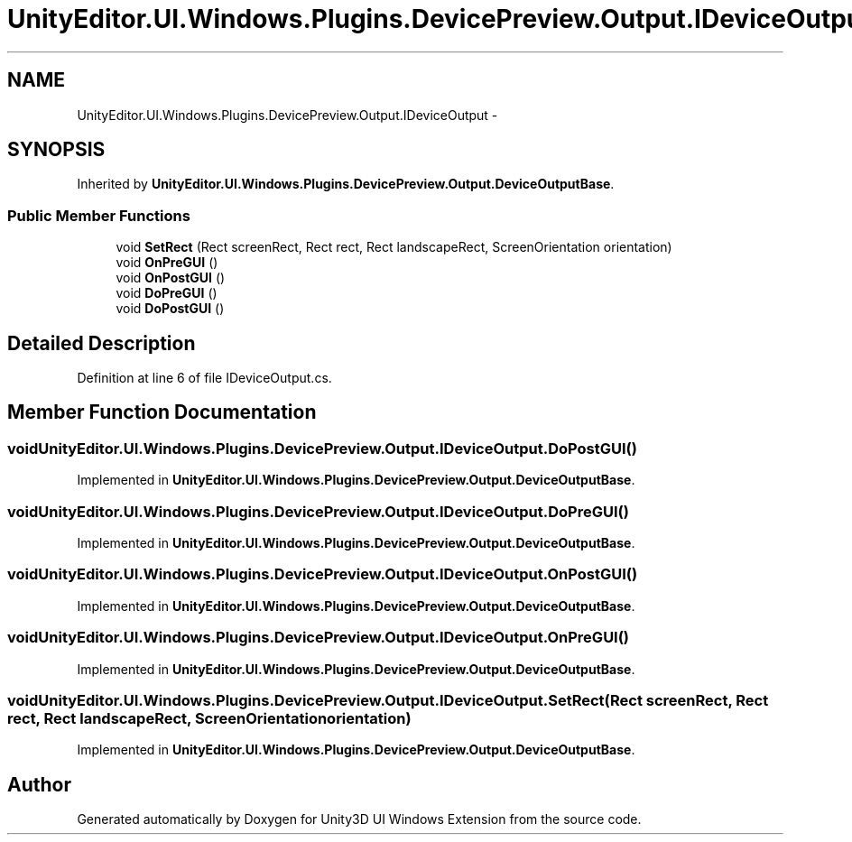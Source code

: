 .TH "UnityEditor.UI.Windows.Plugins.DevicePreview.Output.IDeviceOutput" 3 "Fri Apr 3 2015" "Version version 0.8a" "Unity3D UI Windows Extension" \" -*- nroff -*-
.ad l
.nh
.SH NAME
UnityEditor.UI.Windows.Plugins.DevicePreview.Output.IDeviceOutput \- 
.SH SYNOPSIS
.br
.PP
.PP
Inherited by \fBUnityEditor\&.UI\&.Windows\&.Plugins\&.DevicePreview\&.Output\&.DeviceOutputBase\fP\&.
.SS "Public Member Functions"

.in +1c
.ti -1c
.RI "void \fBSetRect\fP (Rect screenRect, Rect rect, Rect landscapeRect, ScreenOrientation orientation)"
.br
.ti -1c
.RI "void \fBOnPreGUI\fP ()"
.br
.ti -1c
.RI "void \fBOnPostGUI\fP ()"
.br
.ti -1c
.RI "void \fBDoPreGUI\fP ()"
.br
.ti -1c
.RI "void \fBDoPostGUI\fP ()"
.br
.in -1c
.SH "Detailed Description"
.PP 
Definition at line 6 of file IDeviceOutput\&.cs\&.
.SH "Member Function Documentation"
.PP 
.SS "void UnityEditor\&.UI\&.Windows\&.Plugins\&.DevicePreview\&.Output\&.IDeviceOutput\&.DoPostGUI ()"

.PP
Implemented in \fBUnityEditor\&.UI\&.Windows\&.Plugins\&.DevicePreview\&.Output\&.DeviceOutputBase\fP\&.
.SS "void UnityEditor\&.UI\&.Windows\&.Plugins\&.DevicePreview\&.Output\&.IDeviceOutput\&.DoPreGUI ()"

.PP
Implemented in \fBUnityEditor\&.UI\&.Windows\&.Plugins\&.DevicePreview\&.Output\&.DeviceOutputBase\fP\&.
.SS "void UnityEditor\&.UI\&.Windows\&.Plugins\&.DevicePreview\&.Output\&.IDeviceOutput\&.OnPostGUI ()"

.PP
Implemented in \fBUnityEditor\&.UI\&.Windows\&.Plugins\&.DevicePreview\&.Output\&.DeviceOutputBase\fP\&.
.SS "void UnityEditor\&.UI\&.Windows\&.Plugins\&.DevicePreview\&.Output\&.IDeviceOutput\&.OnPreGUI ()"

.PP
Implemented in \fBUnityEditor\&.UI\&.Windows\&.Plugins\&.DevicePreview\&.Output\&.DeviceOutputBase\fP\&.
.SS "void UnityEditor\&.UI\&.Windows\&.Plugins\&.DevicePreview\&.Output\&.IDeviceOutput\&.SetRect (Rect screenRect, Rect rect, Rect landscapeRect, ScreenOrientation orientation)"

.PP
Implemented in \fBUnityEditor\&.UI\&.Windows\&.Plugins\&.DevicePreview\&.Output\&.DeviceOutputBase\fP\&.

.SH "Author"
.PP 
Generated automatically by Doxygen for Unity3D UI Windows Extension from the source code\&.
